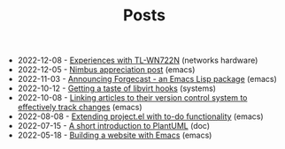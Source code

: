 #+TITLE: Posts

- 2022-12-08 - [[file:2022-12-08.org][Experiences with TL-WN722N]] (networks hardware)
- 2022-12-05 - [[file:2022-12-05.org][Nimbus appreciation post]] (emacs)
- 2022-11-03 - [[file:2022-11-03.org][Announcing Forgecast - an Emacs Lisp package]] (emacs)
- 2022-10-12 - [[file:2022-10-12.org][Getting a taste of libvirt hooks]] (systems)
- 2022-10-08 - [[file:2022-10-08.org][Linking articles to their version control system to effectively track changes]] (emacs)
- 2022-08-08 - [[file:2022-08-08.org][Extending project.el with to-do functionality]] (emacs)
- 2022-07-15 - [[file:2022-07-15.org][A short introduction to PlantUML]] (doc)
- 2022-05-18 - [[file:2022-05-18.org][Building a website with Emacs]] (emacs)